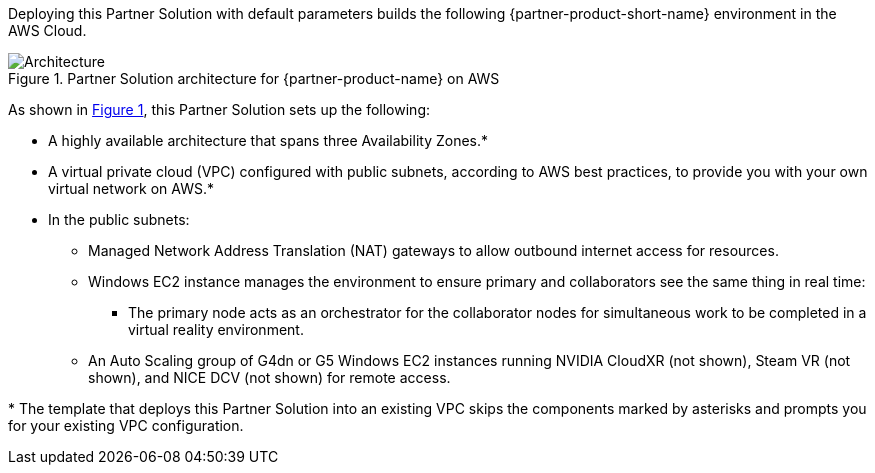 :xrefstyle: short

Deploying this Partner Solution with default parameters builds the following {partner-product-short-name} environment in the
AWS Cloud.

// Replace this example diagram with your own. Follow our wiki guidelines: https://w.amazon.com/bin/view/AWS_Quick_Starts/Process_for_PSAs/#HPrepareyourarchitecturediagram. Upload your source PowerPoint file to the GitHub {deployment name}/docs/images/ directory in its repository.

[#architecture1]
.Partner Solution architecture for {partner-product-name} on AWS
image::../docs/deployment_guide/images/architecture_diagram.png[Architecture]

As shown in <<architecture1>>, this Partner Solution sets up the following:

* A highly available architecture that spans three Availability Zones.*
* A virtual private cloud (VPC) configured with public subnets, according to AWS
best practices, to provide you with your own virtual network on AWS.*
* In the public subnets:
** Managed Network Address Translation (NAT) gateways to allow outbound internet access for resources.
** Windows EC2 instance manages the environment to ensure primary and collaborators see the same thing in real time:
*** The primary node acts as an orchestrator for the collaborator nodes for simultaneous work to be completed in a virtual reality environment.
** An Auto Scaling group of G4dn or G5 Windows EC2 instances running NVIDIA CloudXR (not shown), Steam VR (not shown), and NICE DCV (not shown) for remote access.
// Add bullet points for any additional components that are included in the deployment. Ensure that the additional components are shown in the architecture diagram. End each bullet with a period.

[.small]#* The template that deploys this Partner Solution into an existing VPC skips the components marked by asterisks and prompts you for your existing VPC configuration.#
